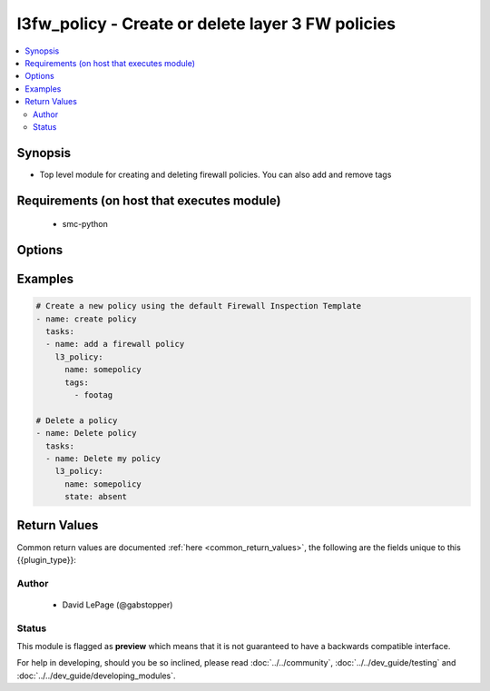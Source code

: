 .. _l3fw_policy:


l3fw_policy - Create or delete layer 3 FW policies
++++++++++++++++++++++++++++++++++++++++++++++++++

.. versionadded:: 2.5




.. contents::
   :local:
   :depth: 2


Synopsis
--------


* Top level module for creating and deleting firewall policies. You can also add and remove tags



Requirements (on host that executes module)
-------------------------------------------

  * smc-python


Options
-------

.. raw:: html

    <table border=1 cellpadding=4>

    <tr>
    <th class="head">parameter</th>
    <th class="head">required</th>
    <th class="head">default</th>
    <th class="head">choices</th>
    <th class="head">comments</th>
    </tr>

    <tr>
    <td>name<br/><div style="font-size: small;"></div></td>
    <td>no</td>
    <td></td>
    <td></td>
	<td>
        <p>Name of the policy, required if <em>action=create</em> or <em>action=delete</em></p>
	</td>
	</tr>
    </td>
    </tr>

    <tr>
    <td>policy_template<br/><div style="font-size: small;"></div></td>
    <td>no</td>
    <td></td>
    <td></td>
	<td>
        <p>An optional policy template to use when <em>action=create</em>. If no template is specified, a default policy template is assigned.</p>
	</td>
	</tr>
    </td>
    </tr>

    <tr>
    <td>smc_address<br/><div style="font-size: small;"></div></td>
    <td>no</td>
    <td></td>
    <td></td>
	<td>
        <p>FQDN with port of SMC. The default value is the environment variable <code>SMC_ADDRESS</code></p>
	</td>
	</tr>
    </td>
    </tr>

    <tr>
    <td>smc_alt_filepath<br/><div style="font-size: small;"></div></td>
    <td>no</td>
    <td></td>
    <td></td>
	<td>
        <p>Provide an alternate path location to read the credentials from. File is expected to be stored in ~.smcrc. If provided, url and api_key settings are not required and will be ignored.</p>
	</td>
	</tr>
    </td>
    </tr>

    <tr>
    <td>smc_api_key<br/><div style="font-size: small;"></div></td>
    <td>no</td>
    <td></td>
    <td></td>
	<td>
        <p>API key for api client. The default value is the environment variable <code>SMC_API_KEY</code> Required if <em>url</em></p>
	</td>
	</tr>
    </td>
    </tr>

    <tr>
    <td>smc_api_version<br/><div style="font-size: small;"></div></td>
    <td>no</td>
    <td></td>
    <td></td>
	<td>
        <p>Optional API version to connect to. If none is provided, the latest SMC version API will be used based on the Management Center version. Can be set though the environment variable <code>SMC_API_VERSION</code></p>
	</td>
	</tr>
    </td>
    </tr>

    <tr>
    <td>smc_domain<br/><div style="font-size: small;"></div></td>
    <td>no</td>
    <td></td>
    <td></td>
	<td>
        <p>Optional domain to log in to. If no domain is provided, 'Shared Domain' is used. Can be set throuh the environment variable <code>SMC_DOMAIN</code></p>
	</td>
	</tr>
    </td>
    </tr>
    <tr>
    <td rowspan="2">smc_extra_args<br/><div style="font-size: small;"></div></td>
    <td>no</td>
    <td></td>
    <td></td>
    <td>
        <div>Extra arguments to pass to login constructor. These are generally only used if specifically requested by support personnel.</div>
    </tr>

    <tr>
    <td colspan="5">
        <table border=1 cellpadding=4>
        <caption><b>Dictionary object smc_extra_args</b></caption>

        <tr>
        <th class="head">parameter</th>
        <th class="head">required</th>
        <th class="head">default</th>
        <th class="head">choices</th>
        <th class="head">comments</th>
        </tr>

        <tr>
        <td>verify<br/><div style="font-size: small;"></div></td>
        <td>no</td>
        <td>True</td>
        <td><ul><li>yes</li><li>no</li></ul></td>
        <td>
            <div>Is the connection to SMC is HTTPS, you can set this to True, or provide a path to a client certificate to verify the SMC SSL certificate. You can also explicitly set this to False.</div>
        </td>
        </tr>

        </table>

    </td>
    </tr>
    </td>
    </tr>
    <tr>
    <td rowspan="2">smc_logging<br/><div style="font-size: small;"></div></td>
    <td>no</td>
    <td></td>
    <td></td>
    <td>
        <div>Optionally enable SMC API logging to a file</div>
    </tr>

    <tr>
    <td colspan="5">
        <table border=1 cellpadding=4>
        <caption><b>Dictionary object smc_logging</b></caption>

        <tr>
        <th class="head">parameter</th>
        <th class="head">required</th>
        <th class="head">default</th>
        <th class="head">choices</th>
        <th class="head">comments</th>
        </tr>

        <tr>
        <td>path<br/><div style="font-size: small;"></div></td>
        <td>yes</td>
        <td></td>
        <td></td>
        <td>
            <div>Full path to the log file</div>
        </td>
        </tr>

        <tr>
        <td>level<br/><div style="font-size: small;"></div></td>
        <td>no</td>
        <td></td>
        <td></td>
        <td>
            <div>Log level as specified by the standard python logging library, in int format. Default setting is logging.DEBUG.</div>
        </td>
        </tr>

        </table>

    </td>
    </tr>
    </td>
    </tr>

    <tr>
    <td>smc_timeout<br/><div style="font-size: small;"></div></td>
    <td>no</td>
    <td></td>
    <td></td>
	<td>
        <p>Optional timeout for connections to the SMC. Can be set through environment <code>SMC_TIMEOUT</code></p>
	</td>
	</tr>
    </td>
    </tr>

    <tr>
    <td>tags<br/><div style="font-size: small;"></div></td>
    <td>no</td>
    <td></td>
    <td></td>
	<td>
        <p>Optional tags to add to the policy</p>
	</td>
	</tr>
    </td>
    </tr>

    </table>
    </br>

Examples
--------

.. code-block:: yaml

    
    # Create a new policy using the default Firewall Inspection Template
    - name: create policy
      tasks:
      - name: add a firewall policy
        l3_policy:
          name: somepolicy
          tags:
            - footag
    
    # Delete a policy
    - name: Delete policy
      tasks:
      - name: Delete my policy
        l3_policy:
          name: somepolicy
          state: absent

Return Values
-------------

Common return values are documented :ref:`here <common_return_values>`, the following are the fields unique to this {{plugin_type}}:

.. raw:: html

    <table border=1 cellpadding=4>

    <tr>
    <th class="head">name</th>
    <th class="head">description</th>
    <th class="head">returned</th>
    <th class="head">type</th>
    <th class="head">sample</th>
    </tr>

    <tr>
    <td>changed</td>
    <td>
        <div>Whether or not the change succeeded</div>
    </td>
    <td align=center>always</td>
    <td align=center>bool</td>
    <td align=center></td>
    </tr>
    </table>
    </br></br>


Author
~~~~~~

    * David LePage (@gabstopper)




Status
~~~~~~

This module is flagged as **preview** which means that it is not guaranteed to have a backwards compatible interface.



For help in developing, should you be so inclined, please read :doc:`../../community`,
:doc:`../../dev_guide/testing` and :doc:`../../dev_guide/developing_modules`.
